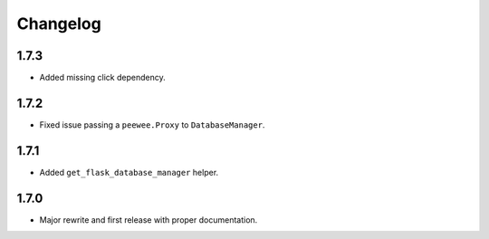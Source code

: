 Changelog
#########

1.7.3
=====
- Added missing click dependency.

1.7.2
=====
- Fixed issue passing a ``peewee.Proxy`` to ``DatabaseManager``.

1.7.1
=====
- Added ``get_flask_database_manager`` helper.

1.7.0
=====
- Major rewrite and first release with proper documentation.
